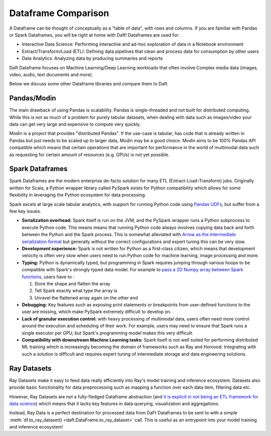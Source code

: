 Dataframe Comparison
====================

A Dataframe can be thought of conceptually as a "table of data", with rows and columns. If you are familiar with Pandas or Spark Dataframes, you will be right at home with Daft! Dataframes are used for:

* Interactive Data Science: Performing interactive and ad-hoc exploration of data in a Notebook environment
* Extract/Transform/Load (ETL): Defining data pipelines that clean and process data for consumption by other users
* Data Analytics: Analyzing data by producing summaries and reports

Daft Dataframe focuses on Machine Learning/Deep Learning workloads that often involve Complex media data (images, video, audio, text documents and more).

Below we discuss some other Dataframe libraries and compare them to Daft.


.. csv-table::
 :file: ../_static/dataframe-comp-table.csv
 :widths: 30, 30, 50, 30, 50, 30, 30
 :header-rows: 1



Pandas/Modin
------------

The main drawback of using Pandas is scalability. Pandas is single-threaded and not built for distributed computing. While this is not as much of a problem for purely tabular datasets, when dealing with data such as images/video your data can get very large and expensive to compute very quickly.

Modin is a project that provides "distributed Pandas". If the use-case is tabular, has code that is already written in Pandas but just needs to be scaled up to larger data, Modin may be a good choice. Modin aims to be 100% Pandas API compatible which means that certain operations that are important for performance in the world of multimodal data such as requesting for certain amount of resources (e.g. GPUs) is not yet possible.

Spark Dataframes
----------------

Spark Dataframes are the modern enterprise de-facto solution for many ETL (Extract-Load-Transform) jobs. Originally written for Scala, a Python wrapper library called PySpark exists for Python compatibility which allows for some flexibility in leveraging the Python ecosystem for data processing.

Spark excels at large scale tabular analytics, with support for running Python code using `Pandas UDFs <https://www.databricks.com/blog/2017/10/30/introducing-vectorized-udfs-for-pyspark.html>`_, but suffer from a few key issues.

* **Serialization overhead:** Spark itself is run on the JVM, and the PySpark wrapper runs a Python subprocess to execute Python code. This means means that running Python code always involves copying data back and forth between the Python and the Spark process. This is somewhat alleviated with `Arrow as the intermediate serialization format <https://spark.apache.org/docs/latest/api/python/user_guide/sql/arrow_pandas.html>`_ but generally without the correct configurations and expert tuning this can be very slow.
* **Development experience:** Spark is not written for Python as a first-class citizen, which means that development velocity is often very slow when users need to run Python code for machine learning, image processing and more.
* **Typing:** Python is dynamically typed, but programming in Spark requires jumping through various hoops to be compatible with Spark's strongly typed data model. For example to `pass a 2D Numpy array between Spark functions <https://ai.plainenglish.io/large-scale-deep-learning-with-spark-an-opinionated-guide-1f2a7a948424>`_, users have to :

  #. Store the shape and flatten the array
  #. Tell Spark exactly what type the array is
  #. Unravel the flattened array again on the other end

* **Debugging:** Key features such as exposing print statements or breakpoints from user-defined functions to the user are missing, which make PySpark extremely difficult to develop on.
* **Lack of granular execution control:** with heavy processing of multimodal data, users often need more control around the execution and scheduling of their work. For example, users may need to ensure that Spark runs a single executor per GPU, but Spark's programming model makes this very difficult.
* **Compatibility with downstream Machine Learning tasks:** Spark itself is not well suited for performing distributed ML training which is increasingly becoming the domain of frameworks such as Ray and Horovod. Integrating with such a solution is difficult and requires expert tuning of intermediate storage and data engineering solutions.

Ray Datasets
------------

Ray Datasets make it easy to feed data really efficiently into Ray's model training and inference ecosystem. Datasets also provide basic functionality for data preprocessing such as mapping a function over each data item, filtering data etc.

However, Ray Datasets are not a fully-fledged Dataframe abstraction (and `it is explicit in not being an ETL framework for data science <https://docs.ray.io/en/latest/data/overview.html#ray-data-overview>`_) which means that it lacks key features in data querying, visualization and aggregations.

Instead, Ray Data is a perfect destination for processed data from DaFt Dataframes to be sent to with a simple :meth:`df.to_ray_dataset() <daft.DataFrame.to_ray_dataset>` call. This is useful as an entrypoint into your model training and inference ecosystem!
